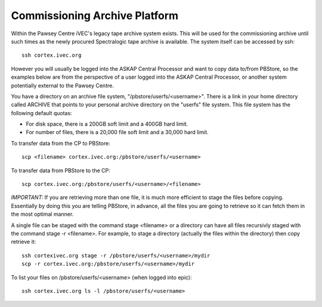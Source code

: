 Commissioning Archive Platform
==============================

Within the Pawsey Centre iVEC's legacy tape archive system exists. This will be used
for the commissioning archive until such times as the newly procured Spectralogic tape archive
is available. The system itself can be accessed by ssh::

    ssh cortex.ivec.org

However you will usually be logged into the ASKAP Central Processor and want to copy data to/from
PBStore, so the examples below are from the perspective of a user logged into the ASKAP Central
Processor, or another system potentially external to the Pawsey Centre.

You have a directory on an archive file system, "/pbstore/userfs/<username>". There is a link
in your home directory called ARCHIVE that points to your personal archive directory
on the "userfs" file system. This file system has the following default quotas:

* For disk space, there is a 200GB soft limit and a 400GB hard limit.
* For number of files, there is a 20,000 file soft limit and a 30,000 hard limit.

To transfer data from the CP to PBStore::

    scp <filename> cortex.ivec.org:/pbstore/userfs/<username>

To transfer data from PBStore to the CP::

    scp cortex.ivec.org:/pbstore/userfs/<username>/<filename>

*IMPORTANT:* If you are retrieving more than one file, it is much more efficient to stage
the files before copying. Essentially by doing this you are telling PBStore, in advance,
all the files you are going to retrieve so it can fetch them in the most optimal manner.

A single file can be staged with the command stage <filename> or a directory can have
all files recursivly staged with the command stage -r <filename>. For example, to stage
a directory (actually the files within the directory) then copy retrieve it::

    ssh cortexivec.org stage -r /pbstore/userfs/<username>/mydir
    scp -r cortex.ivec.org:/pbstore/userfs/<username>/mydir

To list your files on /pbstore/userfs/<username> (when logged into epic)::

    ssh cortex.ivec.org ls -l /pbstore/userfs/<username>

